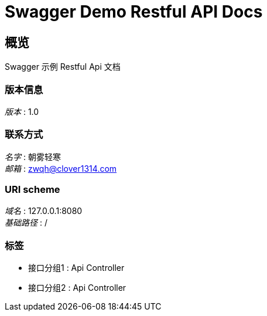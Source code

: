 = Swagger Demo Restful API Docs


[[_overview]]
== 概览
Swagger 示例 Restful Api 文档


=== 版本信息
[%hardbreaks]
__版本__ : 1.0


=== 联系方式
[%hardbreaks]
__名字__ : 朝雾轻寒
__邮箱__ : zwqh@clover1314.com


=== URI scheme
[%hardbreaks]
__域名__ : 127.0.0.1:8080
__基础路径__ : /


=== 标签

* 接口分组1 : Api Controller
* 接口分组2 : Api Controller



